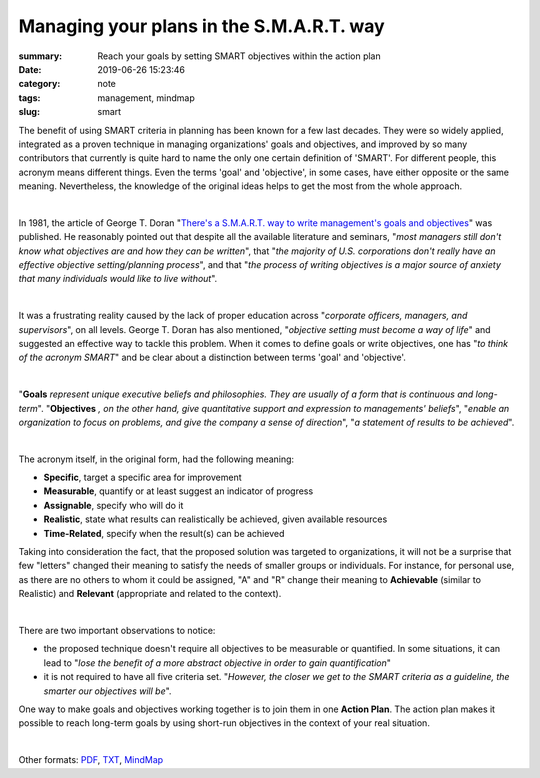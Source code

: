 Managing your plans in the S.M.A.R.T. way
#########################################

:summary: Reach your goals by setting SMART objectives within the action plan
:date: 2019-06-26 15:23:46
:category: note
:tags: management, mindmap
:slug: smart

The benefit of using SMART criteria in planning has been known for a few last decades. They were so widely applied, integrated as a proven technique in managing organizations' goals and objectives, and improved by so many contributors that currently is quite hard to name the only one certain definition of 'SMART'. For different people, this acronym means different things. Even the terms 'goal' and 'objective', in some cases, have either opposite or the same meaning. Nevertheless, the knowledge of the original ideas helps to get the most from the whole approach.

|

In 1981, the article of George T. Doran "`There's a S.M.A.R.T. way to write management's goals and objectives`_" was published. He reasonably pointed out that despite all the available literature and seminars, "*most managers still don't know what objectives are and how they can be written*", that "*the majority of U.S. corporations don't really have an effective objective setting/planning process*", and that "*the process of writing objectives is a major source of anxiety that many individuals would like to live without*".

|

It was a frustrating reality caused by the lack of proper education across "*corporate officers, managers, and supervisors*", on all levels. George T. Doran has also mentioned, "*objective setting must become a way of life*" and suggested an effective way to tackle this problem. When it comes to define goals or write objectives, one has "*to think of the acronym SMART*" and be clear about a distinction between terms 'goal' and 'objective'.

|

"**Goals** *represent unique executive beliefs and philosophies. They are usually of a form that is continuous and long-term*". "**Objectives** *, on the other hand, give quantitative support and expression to managements' beliefs*", "*enable an organization to focus on problems, and give the company a sense of direction*", "*a statement of results to be achieved*".

|

The acronym itself, in the original form, had the following meaning:

- **Specific**, target a specific area for improvement
- **Measurable**, quantify or at least suggest an indicator of progress
- **Assignable**, specify who will do it
- **Realistic**, state what results can realistically be achieved, given available resources
- **Time-Related**, specify when the result(s) can be achieved

Taking into consideration the fact, that the proposed solution was targeted to organizations, it will not be a surprise that few "letters" changed their meaning to satisfy the needs of smaller groups or individuals. For instance, for personal use, as there are no others to whom it could be assigned, "A" and "R" change their meaning to **Achievable** (similar to Realistic) and **Relevant** (appropriate and related to the context).

|

There are two important observations to notice:

- the proposed technique doesn't require all objectives to be measurable or quantified. In some situations, it can lead to "*lose the benefit of a more abstract objective in order to gain quantification*"
- it is not required to have all five criteria set. "*However, the closer we get to the SMART criteria as a guideline, the smarter our objectives will be*".

One way to make goals and objectives working together is to join them in one **Action Plan**. The action plan makes it possible to reach long-term goals by using short-run objectives in the context of your real situation.

|

.. image:: {static}/files/smart/smart.png
   :width: 100%
   :alt: MindMap
   :class: img
   :target: {static}/files/smart/smart.png

Other formats: PDF_, TXT_, MindMap_

.. Links

.. _`There's a S.M.A.R.T. way to write management's goals and objectives`: {static}/files/smart/smart-way-management-review.pdf
.. _PDF: {static}/files/smart/smart.pdf
.. _TXT: {static}/files/smart/smart.txt
.. _MindMap: https://coggle.it/diagram/XRO_c3TTRl6VFze0/t/s-m-a-r-t/7ffcf31212646fae6eca4ff78c33492b967c0c5e0b68eca5e60599fdd4df3000

